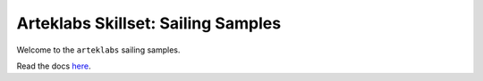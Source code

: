 Arteklabs Skillset: Sailing Samples
===================================

Welcome to the ``arteklabs`` sailing samples.

Read the docs `here <https://lifespline.github.io/samples-sailing/>`_.
